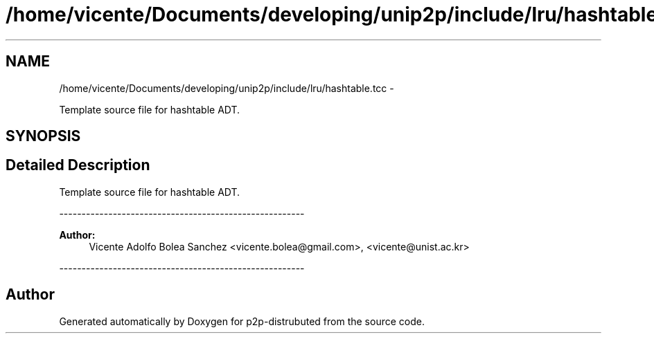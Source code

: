 .TH "/home/vicente/Documents/developing/unip2p/include/lru/hashtable.tcc" 3 "Sat Jan 12 2013" "p2p-distrubuted" \" -*- nroff -*-
.ad l
.nh
.SH NAME
/home/vicente/Documents/developing/unip2p/include/lru/hashtable.tcc \- 
.PP
Template source file for hashtable ADT\&.  

.SH SYNOPSIS
.br
.PP
.SH "Detailed Description"
.PP 
Template source file for hashtable ADT\&. 

------------------------------------------------------- 
.PP
\fBAuthor:\fP
.RS 4
Vicente Adolfo Bolea Sanchez <vicente.bolea@gmail.com>, <vicente@unist.ac.kr>
.RE
.PP
------------------------------------------------------- 
.SH "Author"
.PP 
Generated automatically by Doxygen for p2p-distrubuted from the source code\&.
